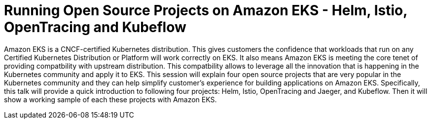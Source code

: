= Running Open Source Projects on Amazon EKS - Helm, Istio, OpenTracing and Kubeflow

Amazon EKS is a CNCF-certified Kubernetes distribution. This gives customers the confidence that workloads that run on any Certified Kubernetes Distribution or Platform will work correctly on EKS. It also means Amazon EKS is meeting the core tenet of providing compatbility with upstream distribution. This compatbility allows to leverage all the innovation that is happening in the Kubernetes community and apply it to EKS. This session will explain four open source projects that are very popular in the Kubernetes community and they can help simplify customer's experience for building applications on Amazon EKS. Specifically, this talk will provide a quick introduction to following four projects: Helm, Istio, OpenTracing and Jaeger, and Kubeflow. Then it will show a working sample of each these projects with Amazon EKS.

